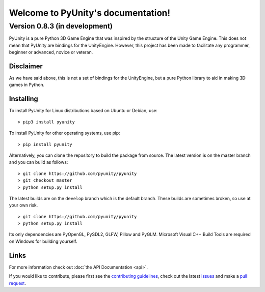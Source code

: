 ===================================
Welcome to PyUnity's documentation!
===================================

Version 0.8.3 (in development)
==============================
PyUnity is a pure Python 3D Game Engine that
was inspired by the structure of the Unity
Game Engine. This does not mean that PyUnity
are bindings for the UnityEngine. However,
this project has been made to facilitate
any programmer, beginner or advanced, novice
or veteran.

Disclaimer
----------
As we have said above, this is not a set of
bindings for the UnityEngine, but a pure
Python library to aid in making 3D games in
Python.

Installing
----------
To install PyUnity for Linux distributions
based on Ubuntu or Debian, use::

    > pip3 install pyunity

To install PyUnity for other operating systems,
use pip::

    > pip install pyunity

Alternatively, you can clone the repository
to build the package from source. The latest
version is on the master branch and you can
build as follows::

    > git clone https://github.com/pyunity/pyunity
    > git checkout master
    > python setup.py install

The latest builds are on the ``develop`` branch
which is the default branch. These builds are
sometimes broken, so use at your own risk.
::

    > git clone https://github.com/pyunity/pyunity
    > python setup.py install

Its only dependencies are PyOpenGL, PySDL2,
GLFW, Pillow and PyGLM. Microsoft Visual
C++ Build Tools are required on Windows
for building yourself.

Links
-----

For more information check out :doc:`the API Documentation <api>`.

If you would like to contribute, please
first see the `contributing guidelines <https://github.com/pyunity/pyunity/blob/develop/docs/contributing.md>`_,
check out the latest `issues <https://github.com/pyunity/pyunity/issues>`_
and make a `pull request <https://github.com/pyunity/pyunity/pulls>`_.

.. only:: html
   .. toctree::
      :maxdepth: 1
      :caption: Contents:

      releases
      tutorials/tutorials
      links
      license
      api

   Indices and tables
   ------------------

   * :ref:`genindex`
   * :ref:`modindex`
   * :ref:`search`
